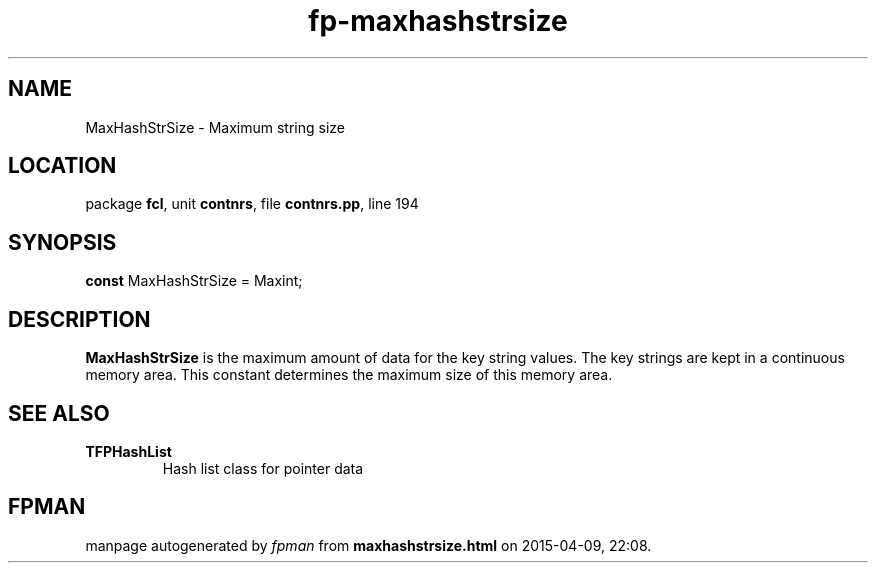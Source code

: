 .\" file autogenerated by fpman
.TH "fp-maxhashstrsize" 3 "2014-03-14" "fpman" "Free Pascal Programmer's Manual"
.SH NAME
MaxHashStrSize - Maximum string size
.SH LOCATION
package \fBfcl\fR, unit \fBcontnrs\fR, file \fBcontnrs.pp\fR, line 194
.SH SYNOPSIS
\fBconst\fR MaxHashStrSize = Maxint;

.SH DESCRIPTION
\fBMaxHashStrSize\fR is the maximum amount of data for the key string values. The key strings are kept in a continuous memory area. This constant determines the maximum size of this memory area.


.SH SEE ALSO
.TP
.B TFPHashList
Hash list class for pointer data

.SH FPMAN
manpage autogenerated by \fIfpman\fR from \fBmaxhashstrsize.html\fR on 2015-04-09, 22:08.


